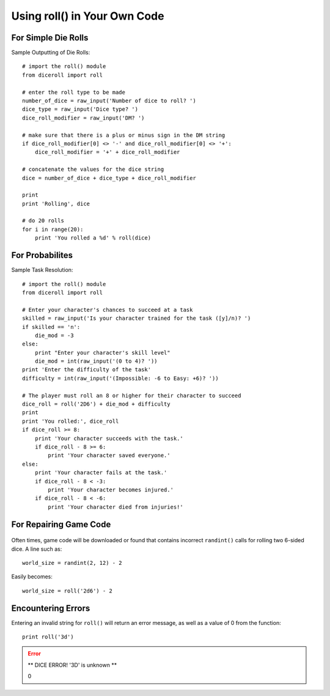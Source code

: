 **Using roll() in Your Own Code**
=================================

.. figure:: python_screen.png

For Simple Die Rolls
--------------------

Sample Outputting of Die Rolls: ::

    # import the roll() module
    from diceroll import roll

    # enter the roll type to be made
    number_of_dice = raw_input('Number of dice to roll? ')
    dice_type = raw_input('Dice type? ')
    dice_roll_modifier = raw_input('DM? ')

    # make sure that there is a plus or minus sign in the DM string
    if dice_roll_modifier[0] <> '-' and dice_roll_modifier[0] <> '+':
        dice_roll_modifier = '+' + dice_roll_modifier

    # concatenate the values for the dice string
    dice = number_of_dice + dice_type + dice_roll_modifier

    print
    print 'Rolling', dice

    # do 20 rolls
    for i in range(20):
        print 'You rolled a %d' % roll(dice)

For Probabilites
----------------

Sample Task Resolution: ::
    
    # import the roll() module
    from diceroll import roll

    # Enter your character's chances to succeed at a task
    skilled = raw_input('Is your character trained for the task ([y]/n)? ')
    if skilled == 'n':
        die_mod = -3
    else:
        print "Enter your character's skill level"
        die_mod = int(raw_input('(0 to 4)? '))
    print 'Enter the difficulty of the task'
    difficulty = int(raw_input('(Impossible: -6 to Easy: +6)? '))

    # The player must roll an 8 or higher for their character to succeed
    dice_roll = roll('2D6') + die_mod + difficulty
    print
    print 'You rolled:', dice_roll
    if dice_roll >= 8:
        print 'Your character succeeds with the task.'
        if dice_roll - 8 >= 6:
            print 'Your character saved everyone.'
    else:
        print 'Your character fails at the task.'
        if dice_roll - 8 < -3:
            print 'Your character becomes injured.'
        if dice_roll - 8 < -6:
            print 'Your character died from injuries!'

For Repairing Game Code
-----------------------

.. figure:: broken_die.png

Often times, game code will be downloaded or found that contains
incorrect ``randint()`` calls for rolling two 6-sided dice. A line such as: ::

    world_size = randint(2, 12) - 2

Easily becomes: ::
    
    world_size = roll('2d6') - 2

Encountering Errors
-------------------
Entering an invalid string for ``roll()`` will return an error message, as well as a value of 0 from the function: ::

   print roll('3d')

.. error::

   ** DICE ERROR! '3D' is unknown **
   
   | 0
